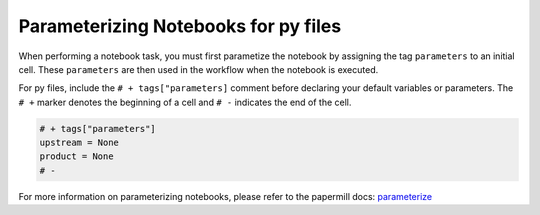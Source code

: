 Parameterizing Notebooks for py files
--------------------------------------
When performing a notebook task, you must first parametize the notebook by assigning the tag ``parameters`` to an initial cell. 
These ``parameters`` are then used in the workflow when the notebook is executed.

For py files, include the ``# + tags["parameters]`` comment before declaring your default variables or parameters.
The ``# +`` marker denotes the beginning of a cell and ``# -`` indicates the end of the cell.

.. code-block:: python
    :class: text-editor

    # + tags["parameters"]
    upstream = None
    product = None
    # -

For more information on parameterizing notebooks, please refer to the papermill docs: `parameterize <https://papermill.readthedocs.io/en/stable/usage-parameterize.html>`_
